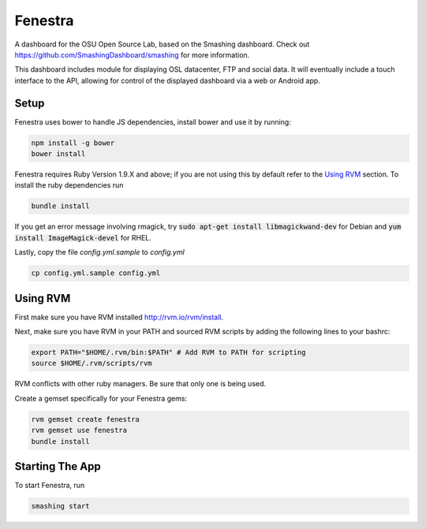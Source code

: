 Fenestra
========

A dashboard for the OSU Open Source Lab, based on the Smashing dashboard.
Check out https://github.com/SmashingDashboard/smashing for more information.

This dashboard includes module for displaying OSL datacenter, FTP and
social data. It will eventually include a touch interface to the API,
allowing for control of the displayed dashboard via a web or Android
app.

Setup
-----

Fenestra uses bower to handle JS dependencies, install bower
and use it by running:

.. code::

    npm install -g bower
    bower install

Fenestra requires Ruby Version 1.9.X and above; if you are not using
this by default refer to the `Using RVM`_ section.
To install the ruby dependencies run

.. code::

    bundle install

If you get an error message involving rmagick, try
:code:`sudo apt-get install libmagickwand-dev` for Debian and
:code:`yum install ImageMagick-devel` for RHEL.

Lastly, copy the file `config.yml.sample` to `config.yml`

.. code::

    cp config.yml.sample config.yml

Using RVM
---------

First make sure you have RVM installed http://rvm.io/rvm/install.

Next, make sure you have RVM in your PATH and sourced RVM scripts by
adding the following lines to your bashrc:

.. code::

    export PATH="$HOME/.rvm/bin:$PATH" # Add RVM to PATH for scripting
    source $HOME/.rvm/scripts/rvm

RVM conflicts with other ruby managers. Be sure that only one is being used.

Create a gemset specifically for your Fenestra gems:

.. code::

    rvm gemset create fenestra
    rvm gemset use fenestra
    bundle install

Starting The App
----------------

To start Fenestra, run

.. code::

    smashing start

.. Using RVM: #using-rvm

